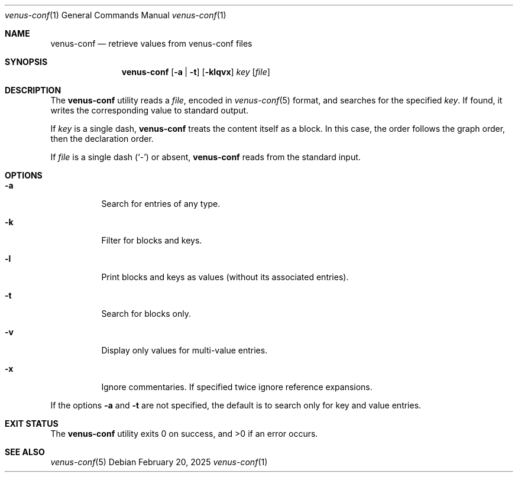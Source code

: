 .Dd $Mdocdate: February 20 2025 $
.Dt venus-conf 1
.Os
.Sh NAME
.Nm venus-conf
.Nd retrieve values from venus-conf files
.Sh SYNOPSIS
.Nm
.Op Fl a | t
.Op Fl klqvx
.Ar key
.Op Ar file
.Sh DESCRIPTION
The
.Nm
utility reads a
.Ar file ,
encoded in
.Xr venus-conf 5
format, and searches for the specified
.Ar key .
If found, it writes the corresponding value to standard output.
.Pp
If
.Ar key
is a single dash,
.Nm
treats the content itself as a block. In this case, the order follows
the graph order, then the declaration order.
.Pp
If
.Ar file
is a single dash
.Pq Sq \&-
or absent,
.Nm
reads from the standard input.
.Sh OPTIONS
.Bl -tag -width Ds
.It Fl a
Search for entries of any type.
.It Fl k
Filter for blocks and keys.
.It Fl l
Print blocks and keys as values
.Pq without its associated entries .
.It Fl t
Search for blocks only.
.It Fl v
Display only values for multi-value entries.
.It Fl x
Ignore commentaries. If specified twice ignore reference expansions.
.El
.Pp
If the options
.Fl a
and
.Fl t
are not specified, the default is to search only for key and value entries.
.Sh EXIT STATUS
.Ex -std
.Sh SEE ALSO
.Xr venus-conf 5
